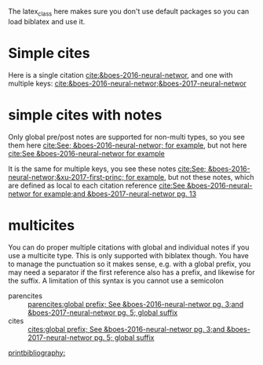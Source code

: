 #+latex_class: article-nodefaults
#+latex_header: \usepackage[version=3]{mhchem}  % for some references
#+latex_header: \usepackage{biblatex}
#+latex_header: \usepackage[linktocpage,pdfstartview=FitH,colorlinks,linkcolor=blue,anchorcolor=blue,citecolor=blue,filecolor=blue,menucolor=blue,urlcolor=blue]{hyperref}
#+latex_header: \addbibresource{../org-ref.bib}

The latex_class here makes sure you don't use default packages so you can load biblatex and use it.

* Simple cites

Here is a single citation [[cite:&boes-2016-neural-networ]], and one with multiple keys: [[cite:&boes-2016-neural-networ;&boes-2017-neural-networ]]

* simple cites with notes

Only global pre/post notes are supported for non-multi types, so you see them here  [[cite:See; &boes-2016-neural-networ; for example]], but not here [[cite:See &boes-2016-neural-networ for example]]

It is the same for multiple keys, you see these notes [[cite:See; &boes-2016-neural-networ;&xu-2017-first-princ; for example]], but not these notes, which are defined as local to each citation reference [[cite:See &boes-2016-neural-networ for example;and &boes-2017-neural-networ pg. 13]]

* multicites

You can do proper multiple citations with global and individual notes if you use a multicite type. This is only supported with biblatex though. You have to manage the punctuation so it makes sense, e.g. with a global prefix, you may need a separator if the first reference also has a prefix, and likewise for the suffix. A limitation of this syntax is you cannot use a semicolon

- parencites ::  [[parencites:global prefix; See &boes-2016-neural-networ pg. 3;and &boes-2017-neural-networ pg. 5; global suffix]]
- cites ::  [[cites:global prefix; See &boes-2016-neural-networ pg. 3;and &boes-2017-neural-networ pg. 5; global suffix]]


[[printbibliography:]]

* build                                                            :noexport:

You need to use a biblatex setup for this. After you export this to latex (C-c C-e ll) run this cell.

I am not real familiar with biblatex, so this feels clunky.

#+BEGIN_SRC sh :results silent
rm -f biblatex-example.pdf
latexmk -C
latexmk -f -pdf -bibtex biblatex-example
open biblatex-example.pdf
#+END_SRC
